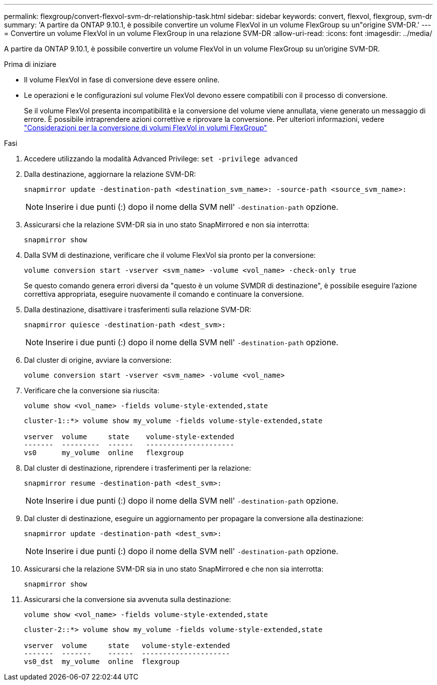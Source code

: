 ---
permalink: flexgroup/convert-flexvol-svm-dr-relationship-task.html 
sidebar: sidebar 
keywords: convert, flexvol, flexgroup, svm-dr 
summary: 'A partire da ONTAP 9.10.1, è possibile convertire un volume FlexVol in un volume FlexGroup su un"origine SVM-DR.' 
---
= Convertire un volume FlexVol in un volume FlexGroup in una relazione SVM-DR
:allow-uri-read: 
:icons: font
:imagesdir: ../media/


[role="lead"]
A partire da ONTAP 9.10.1, è possibile convertire un volume FlexVol in un volume FlexGroup su un'origine SVM-DR.

.Prima di iniziare
* Il volume FlexVol in fase di conversione deve essere online.
* Le operazioni e le configurazioni sul volume FlexVol devono essere compatibili con il processo di conversione.
+
Se il volume FlexVol presenta incompatibilità e la conversione del volume viene annullata, viene generato un messaggio di errore. È possibile intraprendere azioni correttive e riprovare la conversione.
Per ulteriori informazioni, vedere link:convert-flexvol-concept.html["Considerazioni per la conversione di volumi FlexVol in volumi FlexGroup"]



.Fasi
. Accedere utilizzando la modalità Advanced Privilege: `set -privilege advanced`
. Dalla destinazione, aggiornare la relazione SVM-DR:
+
[source, cli]
----
snapmirror update -destination-path <destination_svm_name>: -source-path <source_svm_name>:
----
+
[NOTE]
====
Inserire i due punti (:) dopo il nome della SVM nell' `-destination-path` opzione.

====
. Assicurarsi che la relazione SVM-DR sia in uno stato SnapMirrored e non sia interrotta:
+
[source, cli]
----
snapmirror show
----
. Dalla SVM di destinazione, verificare che il volume FlexVol sia pronto per la conversione:
+
[source, cli]
----
volume conversion start -vserver <svm_name> -volume <vol_name> -check-only true
----
+
Se questo comando genera errori diversi da "questo è un volume SVMDR di destinazione", è possibile eseguire l'azione correttiva appropriata, eseguire nuovamente il comando e continuare la conversione.

. Dalla destinazione, disattivare i trasferimenti sulla relazione SVM-DR:
+
[source, cli]
----
snapmirror quiesce -destination-path <dest_svm>:
----
+
[NOTE]
====
Inserire i due punti (:) dopo il nome della SVM nell' `-destination-path` opzione.

====
. Dal cluster di origine, avviare la conversione:
+
[source, cli]
----
volume conversion start -vserver <svm_name> -volume <vol_name>
----
. Verificare che la conversione sia riuscita:
+
[source, cli]
----
volume show <vol_name> -fields volume-style-extended,state
----
+
[listing]
----
cluster-1::*> volume show my_volume -fields volume-style-extended,state

vserver  volume     state    volume-style-extended
-------  ---------  ------   ---------------------
vs0      my_volume  online   flexgroup
----
. Dal cluster di destinazione, riprendere i trasferimenti per la relazione:
+
[source, cli]
----
snapmirror resume -destination-path <dest_svm>:
----
+
[NOTE]
====
Inserire i due punti (:) dopo il nome della SVM nell' `-destination-path` opzione.

====
. Dal cluster di destinazione, eseguire un aggiornamento per propagare la conversione alla destinazione:
+
[source, cli]
----
snapmirror update -destination-path <dest_svm>:
----
+
[NOTE]
====
Inserire i due punti (:) dopo il nome della SVM nell' `-destination-path` opzione.

====
. Assicurarsi che la relazione SVM-DR sia in uno stato SnapMirrored e che non sia interrotta:
+
[source, cli]
----
snapmirror show
----
. Assicurarsi che la conversione sia avvenuta sulla destinazione:
+
[source, cli]
----
volume show <vol_name> -fields volume-style-extended,state
----
+
[listing]
----
cluster-2::*> volume show my_volume -fields volume-style-extended,state

vserver  volume     state   volume-style-extended
-------  -------    ------  ---------------------
vs0_dst  my_volume  online  flexgroup
----

